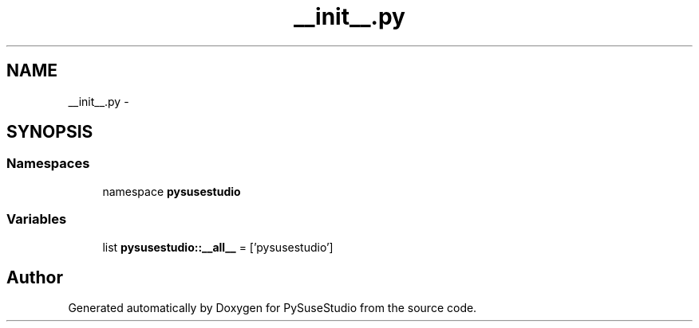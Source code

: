 .TH "__init__.py" 3 "4 Feb 2010" "Version 0.4" "PySuseStudio" \" -*- nroff -*-
.ad l
.nh
.SH NAME
__init__.py \- 
.SH SYNOPSIS
.br
.PP
.SS "Namespaces"

.in +1c
.ti -1c
.RI "namespace \fBpysusestudio\fP"
.br
.in -1c
.SS "Variables"

.in +1c
.ti -1c
.RI "list \fBpysusestudio::__all__\fP = ['pysusestudio']"
.br
.in -1c
.SH "Author"
.PP 
Generated automatically by Doxygen for PySuseStudio from the source code.
